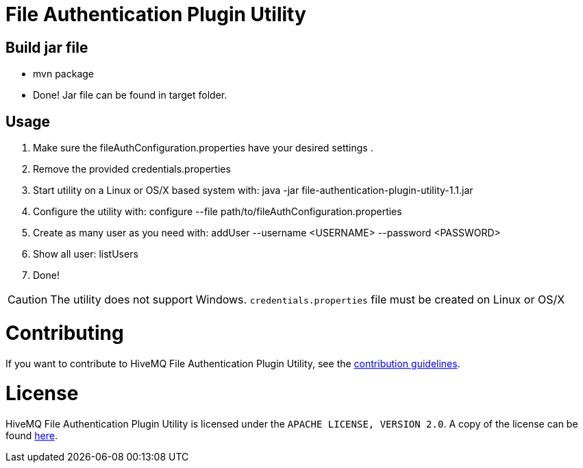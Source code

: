 = File Authentication Plugin Utility

== Build jar file

* +mvn package+
* Done! Jar file can be found in target folder.

== Usage

. Make sure the fileAuthConfiguration.properties have your desired settings
.
. Remove the provided credentials.properties
. Start utility on a Linux or OS/X based system with: +java -jar file-authentication-plugin-utility-1.1.jar+
. Configure the utility with: +configure --file path/to/fileAuthConfiguration.properties+
. Create as many user as you need with: +addUser --username <USERNAME> --password <PASSWORD>+
. Show all user: +listUsers+
. Done!

CAUTION: The utility does not support Windows. `credentials.properties` file must be created on Linux or OS/X

= Contributing

If you want to contribute to HiveMQ File Authentication Plugin Utility, see the link:CONTRIBUTING.md[contribution guidelines].

= License

HiveMQ File Authentication Plugin Utility is licensed under the `APACHE LICENSE, VERSION 2.0`. A copy of the license can be found link:LICENSE.txt[here].
